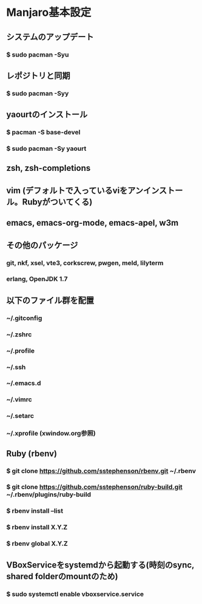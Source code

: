 * Manjaro基本設定
** システムのアップデート
*** $ sudo pacman -Syu
** レポジトリと同期
*** $ sudo pacman -Syy
** yaourtのインストール
*** $ pacman -S base-devel
*** $ sudo pacman -Sy yaourt
** zsh, zsh-completions
** vim (デフォルトで入っているviをアンインストール。Rubyがついてくる)
** emacs, emacs-org-mode, emacs-apel, w3m
** その他のパッケージ
*** git, nkf, xsel, vte3, corkscrew, pwgen, meld, lilyterm
*** erlang, OpenJDK 1.7
** 以下のファイル群を配置
*** ~/.gitconfig
*** ~/.zshrc
*** ~/.profile
*** ~/.ssh
*** ~/.emacs.d
*** ~/.vimrc
*** ~/.setarc
*** ~/.xprofile (xwindow.org参照)
** Ruby (rbenv)
*** $ git clone https://github.com/sstephenson/rbenv.git ~/.rbenv
*** $ git clone https://github.com/sstephenson/ruby-build.git ~/.rbenv/plugins/ruby-build
*** $ rbenv install --list
*** $ rbenv install X.Y.Z
*** $ rbenv global X.Y.Z
** VBoxServiceをsystemdから起動する(時刻のsync, shared folderのmountのため)
*** $ sudo systemctl enable vboxservice.service
